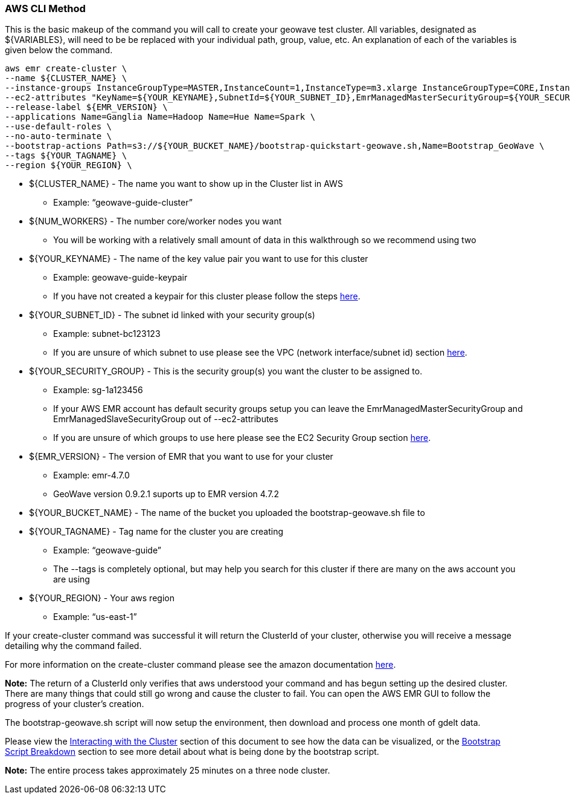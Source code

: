 [[quickstart-guide-CLI]]
<<<

=== AWS CLI Method

This is the basic makeup of the command you will call to create your geowave test cluster. All variables, designated as 
${VARIABLES}, will need to be be replaced with your individual path, group, value, etc. An explanation of each of the 
variables is given below the command.

[source, bash]
----
aws emr create-cluster \
--name ${CLUSTER_NAME} \
--instance-groups InstanceGroupType=MASTER,InstanceCount=1,InstanceType=m3.xlarge InstanceGroupType=CORE,InstanceCount=${NUM_WORKERS},InstanceType=m3.xlarge \
--ec2-attributes "KeyName=${YOUR_KEYNAME},SubnetId=${YOUR_SUBNET_ID},EmrManagedMasterSecurityGroup=${YOUR_SECURITY_GROUP},EmrManagedSlaveSecurityGroup=${YOUR_SECURITY_GROUP}" \
--release-label ${EMR_VERSION} \
--applications Name=Ganglia Name=Hadoop Name=Hue Name=Spark \
--use-default-roles \
--no-auto-terminate \
--bootstrap-actions Path=s3://${YOUR_BUCKET_NAME}/bootstrap-quickstart-geowave.sh,Name=Bootstrap_GeoWave \
--tags ${YOUR_TAGNAME} \
--region ${YOUR_REGION} \
----

* ${CLUSTER_NAME} - The name you want to show up in the Cluster list in AWS
** Example: “geowave-guide-cluster”
* ${NUM_WORKERS} - The number core/worker nodes you want
** You will be working with a relatively small amount of data in this walkthrough so we recommend using two
* ${YOUR_KEYNAME} - The name of the key value pair you want to use for this cluster
** Example: geowave-guide-keypair
** If you have not created a keypair for this cluster please follow the steps <<110-appendices.adoc#create-ec2-key-pair, here>>.
* ${YOUR_SUBNET_ID} - The subnet id linked with your security group(s)
** Example: subnet-bc123123
** If you are unsure of which subnet to use please see the VPC (network interface/subnet id) section <<110-appendices.adoc#create-ec2-vpc-network-interface-subnet-id, here>>.
* ${YOUR_SECURITY_GROUP} - This is the security group(s) you want the cluster to be assigned to.
** Example: sg-1a123456
** If your AWS EMR account has default security groups setup you can leave the EmrManagedMasterSecurityGroup and EmrManagedSlaveSecurityGroup out of --ec2-attributes
** If you are unsure of which groups to use here please see the EC2 Security Group section <<110-appendices.adoc#create-ec2-security-group, here>>.
* ${EMR_VERSION} - The version of EMR that you want to use for your cluster
** Example: emr-4.7.0
** GeoWave version 0.9.2.1 suports up to EMR version 4.7.2
* ${YOUR_BUCKET_NAME} - The name of the bucket you uploaded the bootstrap-geowave.sh file to
* ${YOUR_TAGNAME} - Tag name for the cluster you are creating
** Example: “geowave-guide”
** The --tags is completely optional, but may help you search for this cluster if there are many on the aws account you are using
* ${YOUR_REGION} - Your aws region
** Example: “us-east-1”

If your create-cluster command was successful it will return the ClusterId of your cluster, otherwise you will receive a 
message  detailing why the command failed.

For more information on the create-cluster command please see the amazon documentation http://docs.aws.amazon.com/cli/latest/reference/emr/create-cluster.html[here].

*Note:* The return of a ClusterId only verifies that aws understood your command and has begun setting up the desired 
cluster. There are many things that could still go wrong and cause the cluster to fail. You can open the AWS EMR GUI to 
follow the progress of your cluster’s creation.

The bootstrap-geowave.sh script will now setup the environment, then download and process one month of gdelt data. 

Please view the <<interacting-with-the-cluster,Interacting with the Cluster>> section of this document to see how the data 
can be visualized, or the <<bootstrap-script-breakdown,Bootstrap Script Breakdown>> section to see more detail about what 
is being done by the bootstrap script.

*Note:* The entire process takes approximately 25 minutes on a three node cluster.
